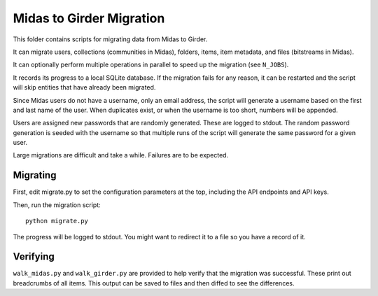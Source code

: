 Midas to Girder Migration
=========================

This folder contains scripts for migrating data from Midas to Girder.

It can migrate users, collections (communities in Midas), folders, items, item
metadata, and files (bitstreams in Midas).

It can optionally perform multiple operations in parallel to speed up the
migration (see ``N_JOBS``).

It records its progress to a local SQLite database. If the migration fails for
any reason, it can be restarted and the script will skip entities that have
already been migrated.

Since Midas users do not have a username, only an email address, the script will
generate a username based on the first and last name of the user. When
duplicates exist, or when the username is too short, numbers will be appended.

Users are assigned new passwords that are randomly generated. These are logged
to stdout. The random password generation is seeded with the username so that
multiple runs of the script will generate the same password for a given user.

Large migrations are difficult and take a while. Failures are to be expected.

Migrating
---------

First, edit migrate.py to set the configuration parameters at the top,
including the API endpoints and API keys.

Then, run the migration script::

    python migrate.py

The progress will be logged to stdout. You might want to redirect it to a file
so you have a record of it.

Verifying
---------

``walk_midas.py`` and ``walk_girder.py`` are provided to help verify that the
migration was successful. These print out breadcrumbs of all items. This output
can be saved to files and then diffed to see the differences.
